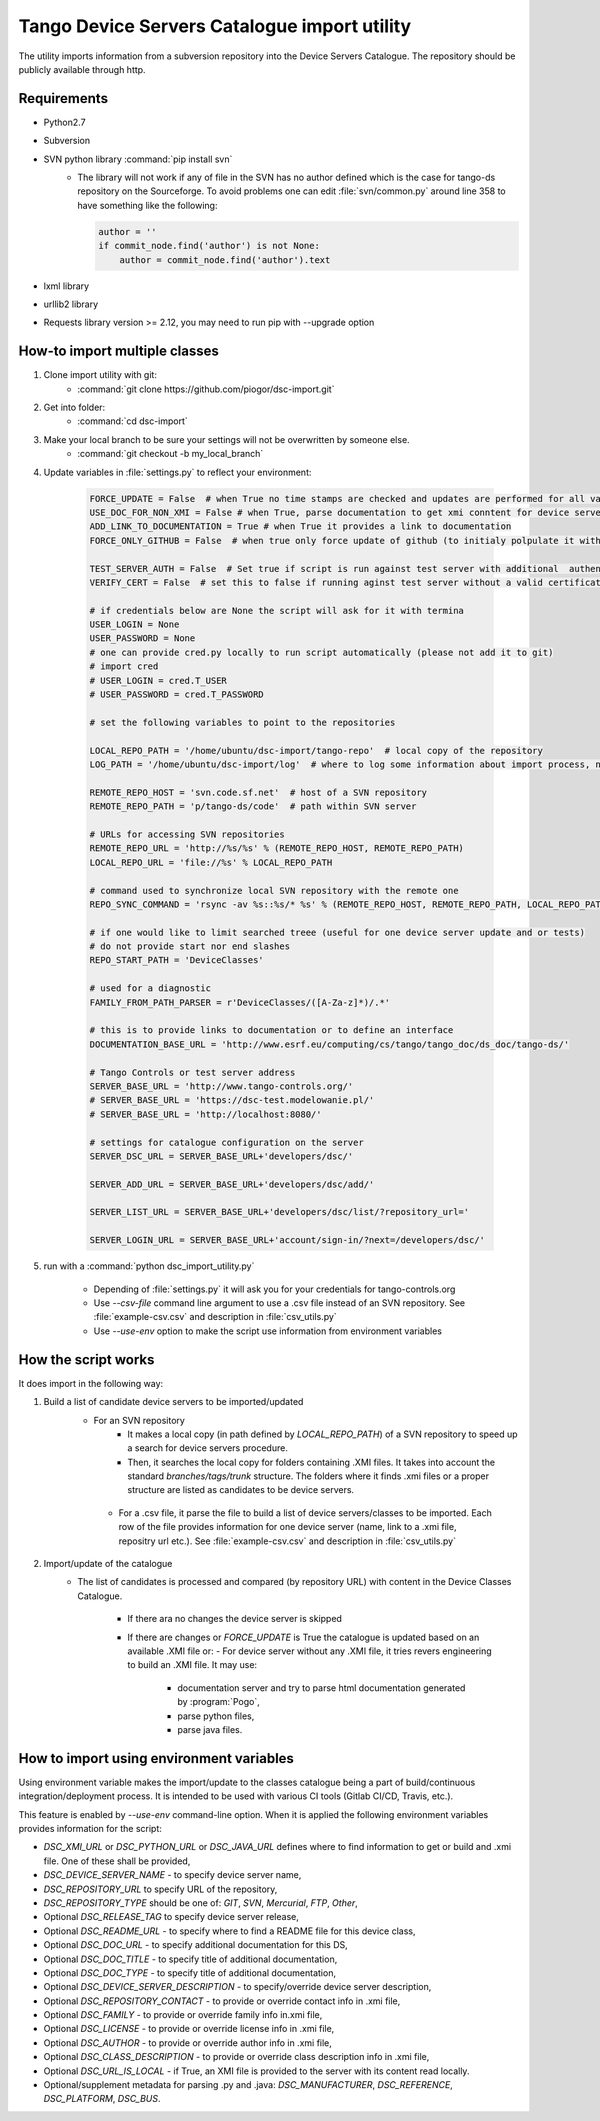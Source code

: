 
Tango Device Servers Catalogue import utility
=============================================

The utility imports information from a subversion repository into the Device Servers Catalogue. The repository should be
publicly available through http.

Requirements
------------

- Python2.7
- Subversion
- SVN python library :command:`pip install svn`
    - The library will not work if any of file in the SVN has no author defined which is the case for tango-ds repository
      on the Sourceforge. To avoid problems one can edit :file:`svn/common.py` around line 358 to have something like
      the following:

      .. code-block:: python

                author = ''
                if commit_node.find('author') is not None:
                    author = commit_node.find('author').text

- lxml library
- urllib2 library
- Requests library version >= 2.12, you may need to run pip with --upgrade option

How-to import multiple classes
------------------------------

#. Clone import utility with git:
    - :command:`git clone https://github.com/piogor/dsc-import.git`

#. Get into folder:
    - :command:`cd dsc-import`

#. Make your local branch to be sure your settings will not be overwritten by someone else.
    - :command:`git checkout -b my_local_branch`

#. Update variables in :file:`settings.py` to reflect your environment:

    .. code-block:: python

        FORCE_UPDATE = False  # when True no time stamps are checked and updates are performed for all valid device servers
        USE_DOC_FOR_NON_XMI = False # when True, parse documentation to get xmi conntent for device servers without XMI
        ADD_LINK_TO_DOCUMENTATION = True # when True it provides a link to documentation
        FORCE_ONLY_GITHUB = False  # when true only force update of github (to initialy polpulate it with data)

        TEST_SERVER_AUTH = False  # Set true if script is run against test server with additional  authentication (webu test)
        VERIFY_CERT = False  # set this to false if running aginst test server without a valid certificate

        # if credentials below are None the script will ask for it with termina
        USER_LOGIN = None
        USER_PASSWORD = None
        # one can provide cred.py locally to run script automatically (please not add it to git)
        # import cred
        # USER_LOGIN = cred.T_USER
        # USER_PASSWORD = cred.T_PASSWORD

        # set the following variables to point to the repositories

        LOCAL_REPO_PATH = '/home/ubuntu/dsc-import/tango-repo'  # local copy of the repository
        LOG_PATH = '/home/ubuntu/dsc-import/log'  # where to log some information about import process, not used now.

        REMOTE_REPO_HOST = 'svn.code.sf.net'  # host of a SVN repository
        REMOTE_REPO_PATH = 'p/tango-ds/code'  # path within SVN server

        # URLs for accessing SVN repositories
        REMOTE_REPO_URL = 'http://%s/%s' % (REMOTE_REPO_HOST, REMOTE_REPO_PATH)
        LOCAL_REPO_URL = 'file://%s' % LOCAL_REPO_PATH

        # command used to synchronize local SVN repository with the remote one
        REPO_SYNC_COMMAND = 'rsync -av %s::%s/* %s' % (REMOTE_REPO_HOST, REMOTE_REPO_PATH, LOCAL_REPO_PATH)

        # if one would like to limit searched treee (useful for one device server update and or tests)
        # do not provide start nor end slashes
        REPO_START_PATH = 'DeviceClasses'

        # used for a diagnostic
        FAMILY_FROM_PATH_PARSER = r'DeviceClasses/([A-Za-z]*)/.*'

        # this is to provide links to documentation or to define an interface
        DOCUMENTATION_BASE_URL = 'http://www.esrf.eu/computing/cs/tango/tango_doc/ds_doc/tango-ds/'

        # Tango Controls or test server address
        SERVER_BASE_URL = 'http://www.tango-controls.org/'
        # SERVER_BASE_URL = 'https://dsc-test.modelowanie.pl/'
        # SERVER_BASE_URL = 'http://localhost:8080/'

        # settings for catalogue configuration on the server
        SERVER_DSC_URL = SERVER_BASE_URL+'developers/dsc/'

        SERVER_ADD_URL = SERVER_BASE_URL+'developers/dsc/add/'

        SERVER_LIST_URL = SERVER_BASE_URL+'developers/dsc/list/?repository_url='

        SERVER_LOGIN_URL = SERVER_BASE_URL+'account/sign-in/?next=/developers/dsc/'

#. run with a :command:`python dsc_import_utility.py`

    - Depending of :file:`settings.py` it will ask you for your credentials for tango-controls.org
    - Use `--csv-file` command line argument to use a .csv file instead of an SVN repository. See :file:`example-csv.csv` and
      description in :file:`csv_utils.py`
    - Use `--use-env` option to make the script use information from environment variables

How the script works
--------------------

It does import in the following way:

1. Build a list of candidate device servers to be imported/updated
    - For an SVN repository
        - It makes a local copy  (in path defined by `LOCAL_REPO_PATH`) of a SVN repository to speed up a search
          for device servers procedure.
        - Then, it searches the local copy for folders containing .XMI files. It takes into account the
          standard *branches/tags/trunk* structure. The folders where it finds .xmi files or a proper structure are listed
          as candidates to be device servers.

     - For a .csv file, it parse the file to build a list of device servers/classes to be imported. Each row of the file provides
       information for one device server (name, link to a .xmi file, repositry url etc.). See :file:`example-csv.csv` and
       description in :file:`csv_utils.py`

2. Import/update of the catalogue
    - The list of candidates is processed and compared (by repository URL) with content in
      the Device Classes Catalogue.

        - If there ara no changes the device server is skipped

        - If there are changes or `FORCE_UPDATE` is True the catalogue is updated based on an available .XMI file or:
          - For device server without any .XMI file, it tries revers engineering to build an .XMI file. It may use:
              - documentation server and try to parse html documentation generated by :program:`Pogo`,
              - parse python files,
              - parse java files.


How to import using environment variables
-----------------------------------------

Using environment variable makes the import/update to the classes catalogue being a part of build/continuous
integration/deployment process. It is intended to be used with various CI tools
(Gitlab CI/CD, Travis, etc.).

This feature is enabled by `--use-env` command-line option. When it is applied the following environment
variables provides information for the script:

* `DSC_XMI_URL` or `DSC_PYTHON_URL` or `DSC_JAVA_URL` defines where to find information
  to get or build and .xmi file. One of these shall be provided,
* `DSC_DEVICE_SERVER_NAME` - to specify device server name,
* `DSC_REPOSITORY_URL` to specify URL of the repository,
* `DSC_REPOSITORY_TYPE` should be one of: `GIT`, `SVN`, `Mercurial`, `FTP`, `Other`,
* Optional `DSC_RELEASE_TAG` to specify device server release,
* Optional `DSC_README_URL` - to specify where to find a README file for this device class,
* Optional `DSC_DOC_URL` - to specify additional documentation for this DS,
* Optional `DSC_DOC_TITLE` - to specify title of additional documentation,
* Optional `DSC_DOC_TYPE` - to specify title of additional documentation,
* Optional `DSC_DEVICE_SERVER_DESCRIPTION` - to specify/override device server description,
* Optional `DSC_REPOSITORY_CONTACT` - to provide or override contact info in .xmi file,
* Optional `DSC_FAMILY` - to provide or override family info in.xmi file,
* Optional `DSC_LICENSE` - to provide or override license info in .xmi file,
* Optional `DSC_AUTHOR` - to provide or override author info in .xmi file,
* Optional `DSC_CLASS_DESCRIPTION` - to provide or override class description info in .xmi file,
* Optional `DSC_URL_IS_LOCAL` - if True, an XMI file is provided to the server with its content read locally.
* Optional/supplement metadata for parsing .py and .java: `DSC_MANUFACTURER`, `DSC_REFERENCE`, `DSC_PLATFORM`, `DSC_BUS`.

